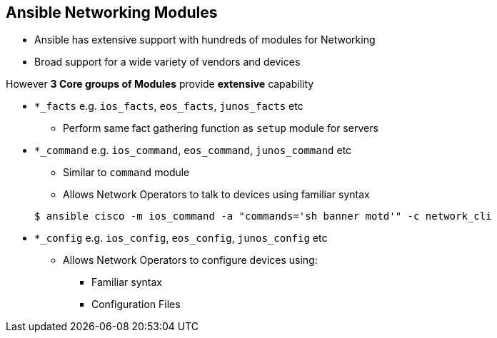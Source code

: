 
:scrollbar:
:data-uri:
:noaudio:
== Ansible Networking Modules

- Ansible has extensive support with hundreds of modules for Networking
- Broad support for a wide variety of vendors and devices

However *3 Core groups of Modules* provide *extensive* capability

* `*_facts` e.g. `ios_facts`, `eos_facts`, `junos_facts` etc
** Perform same fact gathering function as `setup` module for servers

* `*_command` e.g. `ios_command`, `eos_command`, `junos_command` etc
** Similar to `command` module
** Allows Network Operators to talk to devices using familiar syntax

+
[source,bash]
----
$ ansible cisco -m ios_command -a "commands='sh banner motd'" -c network_cli
----

* `*_config` e.g. `ios_config`, `eos_config`, `junos_config` etc
** Allows Network Operators to configure devices using:
*** Familiar syntax
*** Configuration Files

ifdef::showscript[]
=== Transcript

Whilst Ansible has hundreds of modules available for Networking Devices
increasingly the direction is converging around 3 core groups of modules.

The first group are the `*_facts` modules which can be prefixed by the network
operating system, for example today we will use `ios_facts` to explore the
routers. These modules perform a similar function to the `setup` module which
does not support networking devices. So it is typical to see `gather_facts:` set
to `false` in Networking Playbooks

Next are the `*_command` modules. These allow Network Operators to execute
commands against network devices. What is particularly powerful is once an
operator learns the simple syntax around the module the commands that are sent
are exactly the same as the commands an operator would type on the console of
the device.

Finally the 3rd group of modules are the `*_config` modules for configuring
Network Devices. Again they leverage the same command sets and operators can
include both commands and load configuration or backup files onto the target
devices.

endif::showscript[]





